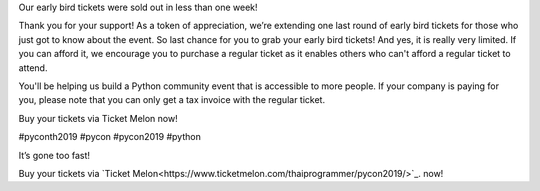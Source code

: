 .. title: It’s gone too fast!
.. slug: its-gone-too-fast
.. date: 2019-04-27 21:00:00 UTC+07:00
.. type: text

Our early bird tickets were sold out in less than one week! 

Thank you for your support! As a token of appreciation, we’re extending one last round of early bird tickets for those who just got to know about the event. 
So last chance for you to grab your early bird tickets! And yes, it is really very limited.
If you can afford it, we encourage you to purchase a regular ticket as it enables others who can't afford a regular ticket to attend. 

You'll be helping us build a Python community event that is accessible to more people.
If your company is paying for you, please note that you can only get a tax invoice with the regular ticket.

Buy your tickets via Ticket Melon now!

#pyconth2019 #pycon #pycon2019 #python

.. image:: /earlybirdticketsfinal.jpg

It’s gone too fast!


Buy your tickets via `Ticket Melon<https://www.ticketmelon.com/thaiprogrammer/pycon2019/>`_. now!

